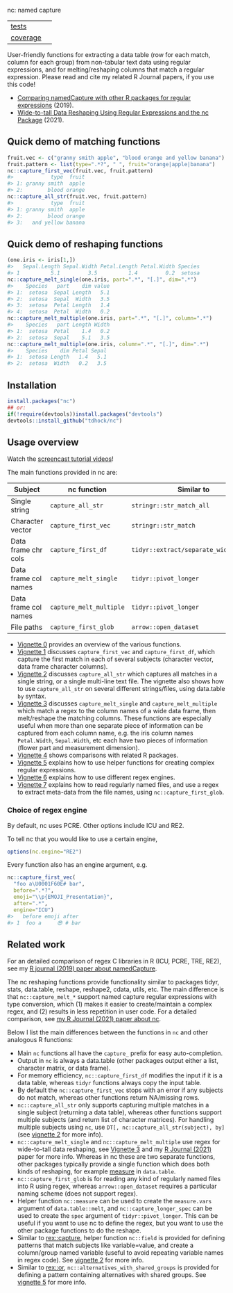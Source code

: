 nc: named capture

| [[file:tests/testthat][tests]]    | [[https://github.com/tdhock/nc/actions][https://github.com/tdhock/nc/workflows/R-CMD-check/badge.svg]]  |
| [[https://github.com/jimhester/covr][coverage]] | [[https://app.codecov.io/gh/tdhock/nc?branch=master][https://codecov.io/gh/tdhock/nc/branch/master/graph/badge.svg]] |

User-friendly functions for extracting a data
table (row for each match, column for each group)
from non-tabular text data using regular expressions,
and for melting/reshaping columns that match a regular expression.
Please read and cite my related R Journal papers, if you use this code!
- [[https://journal.r-project.org/archive/2019/RJ-2019-050/index.html][Comparing namedCapture with other R packages for regular expressions]] (2019).
- [[https://journal.r-project.org/archive/2021/RJ-2021-029/index.html][Wide-to-tall Data Reshaping Using Regular Expressions and the nc Package]] (2021).

** Quick demo of matching functions

#+BEGIN_SRC R
  fruit.vec <- c("granny smith apple", "blood orange and yellow banana")
  fruit.pattern <- list(type=".*?", " ", fruit="orange|apple|banana")
  nc::capture_first_vec(fruit.vec, fruit.pattern)
  #>            type  fruit
  #> 1: granny smith  apple
  #> 2:        blood orange
  nc::capture_all_str(fruit.vec, fruit.pattern)
  #>            type  fruit
  #> 1: granny smith  apple
  #> 2:        blood orange
  #> 3:   and yellow banana
#+END_SRC

** Quick demo of reshaping functions

#+begin_src R
  (one.iris <- iris[1,])
  #>   Sepal.Length Sepal.Width Petal.Length Petal.Width Species
  #> 1          5.1         3.5          1.4         0.2  setosa
  nc::capture_melt_single(one.iris, part=".*", "[.]", dim=".*")
  #>    Species   part    dim value
  #> 1:  setosa  Sepal Length   5.1
  #> 2:  setosa  Sepal  Width   3.5
  #> 3:  setosa  Petal Length   1.4
  #> 4:  setosa  Petal  Width   0.2
  nc::capture_melt_multiple(one.iris, part=".*", "[.]", column=".*")
  #>    Species   part Length Width
  #> 1:  setosa  Petal    1.4   0.2
  #> 2:  setosa  Sepal    5.1   3.5
  nc::capture_melt_multiple(one.iris, column=".*", "[.]", dim=".*")
  #>    Species    dim Petal Sepal
  #> 1:  setosa Length   1.4   5.1
  #> 2:  setosa  Width   0.2   3.5
#+end_src

** Installation

#+BEGIN_SRC R
install.packages("nc")
## or:
if(!require(devtools))install.packages("devtools")
devtools::install_github("tdhock/nc")
#+END_SRC


** Usage overview

Watch the [[https://www.youtube.com/watch?v=4mDJnVtzsbg&list=PLwc48KSH3D1P8R7470s0lgcUObJLEXSSO&index=1][screencast tutorial videos]]!

The main functions provided in nc are:

| Subject              | nc function             | Similar to                            | And                     |
|----------------------+-------------------------+---------------------------------------+-------------------------|
| Single string        | =capture_all_str=       | =stringr::str_match_all=              | =rex::re_matches=       |
| Character vector     | =capture_first_vec=     | =stringr::str_match=                  | =rex::re_matches=       |
| Data frame chr cols  | =capture_first_df=      | =tidyr::extract/separate_wider_regex= | =data.table::tstrsplit= |
| Data frame col names | =capture_melt_single=   | =tidyr::pivot_longer=                 | =data.table::melt=      |
| Data frame col names | =capture_melt_multiple= | =tidyr::pivot_longer=                 | =data.table::melt=      |
| File paths           | =capture_first_glob=    | =arrow::open_dataset=                 |                         |

- [[https://cloud.r-project.org/web/packages/nc/vignettes/v0-overview.html][Vignette 0]] provides an overview of the various functions.
- [[https://cloud.r-project.org/web/packages/nc/vignettes/v1-capture-first.html][Vignette 1]] discusses =capture_first_vec= and =capture_first_df=, which capture the first match in each of
  several subjects (character vector, data frame character columns).
- [[https://cloud.r-project.org/web/packages/nc/vignettes/v2-capture-all.html][Vignette 2]] discusses =capture_all_str= which captures all matches in
  a single string, or a single multi-line text file. The vignette also
  shows how to use =capture_all_str= on several different
  strings/files, using data.table =by= syntax.
- [[https://cloud.r-project.org/web/packages/nc/vignettes/v3-capture-melt.html][Vignette 3]] discusses =capture_melt_single= and
  =capture_melt_multiple= which match a regex to the column names of a
  wide data frame, then melt/reshape the matching columns. These functions are
  especially useful when more than one separate piece of information
  can be captured from each column name, e.g. the iris column names
  =Petal.Width=, =Sepal.Width=, etc each have two pieces of
  information (flower part and measurement dimension).
- [[https://cloud.r-project.org/web/packages/nc/vignettes/v4-comparisons.html][Vignette 4]] shows comparisons with related R packages.
- [[https://cloud.r-project.org/web/packages/nc/vignettes/v5-helpers.html][Vignette 5]] explains how to use helper functions for creating complex
  regular expressions.
- [[https://cloud.r-project.org/web/packages/nc/vignettes/v6-engines.html][Vignette 6]] explains how to use different regex engines.
- [[https://cloud.r-project.org/web/packages/nc/vignettes/v7-capture-glob.html][Vignette 7]] explains how to read regularly named files, and use a
  regex to extract meta-data from the file names, using
  =nc::capture_first_glob=.

*** Choice of regex engine

By default, nc uses PCRE. Other options include ICU and RE2.

To tell nc that you would like to use a certain engine, 
#+BEGIN_SRC R
options(nc.engine="RE2")
#+END_SRC

Every function also has an engine argument, e.g.

#+BEGIN_SRC R
  nc::capture_first_vec(
    "foo a\U0001F60E# bar",
    before=".*?",
    emoji="\\p{EMOJI_Presentation}",
    after=".*",
    engine="ICU")
  #>   before emoji after
  #> 1  foo a     😎 # bar
#+END_SRC

** Related work

For an detailed comparison of regex C libraries in R (ICU, PCRE,
TRE, RE2), see my [[https://github.com/tdhock/namedCapture-article][R journal (2019) paper about namedCapture]].

The nc reshaping functions provide functionality similar to packages
tidyr, stats, data.table, reshape, reshape2, cdata, utils, etc. The
main difference is that =nc::capture_melt_*= support named capture
regular expressions with type conversion, which (1) makes it easier to
create/maintain a complex regex, and (2) results in less repetition in
user code. For a detailed comparison, see [[https://github.com/tdhock/nc-article][my R Journal (2021) paper
about nc]].
  
Below I list the main
differences between the functions in =nc= and other analogous R functions:
- Main =nc= functions all have the =capture_= prefix for easy auto-completion.
- Output in =nc= is always a data.table (other packages output either
  a list, character matrix, or data frame).
- For memory efficiency, =nc::capture_first_df= modifies the input if
  it is a data table, whereas =tidyr= functions always
  copy the input table.
- By default the =nc::capture_first_vec= stops with an error if any
  subjects do not match, whereas other functions
  return NA/missing rows.
- =nc::capture_all_str= only supports capturing multiple matches in a
  single subject (returning a data table), whereas other functions support
  multiple subjects (and return list of character matrices).
  For handling multiple subjects using =nc=,
  use =DT[, nc::capture_all_str(subject), by]=
  (see [[https://cloud.r-project.org/web/packages/nc/vignettes/v2-capture-all.html][vignette 2]] for more info).
- =nc::capture_melt_single= and =nc::capture_melt_multiple= use regex
  for wide-to-tall data reshaping, see [[https://cloud.r-project.org/web/packages/nc/vignettes/v3-capture-melt.html][Vignette 3]] and my [[https://journal.r-project.org/archive/2021/RJ-2021-029/index.html][R Journal
  (2021)]] paper for more info. Whereas in nc these are two separate
  functions, other packages typically provide a single function which
  does both kinds of reshaping, for example [[https://rdrr.io/github/Rdatatable/data.table/man/measure.html][measure]] in =data.table=.
- =nc::capture_first_glob= is for reading any kind of regularly named
  files into R using regex, whereas =arrow::open_dataset= requires a
  particular naming scheme (does not support regex).
- Helper function =nc::measure= can be used to create the
  =measure.vars= argument of =data.table::melt=, and
  =nc::capture_longer_spec= can be used to create the =spec= argument
  of =tidyr::pivot_longer=. This can be useful if you want to use nc
  to define the regex, but you want to use the other package functions
  to do the reshape.
- Similar to [[https://github.com/r-lib/rex/blob/main/R/capture.R][rex::capture]], helper function =nc::field= is provided for
  defining patterns that match subjects like variable=value, and
  create a column/group named variable (useful to avoid repeating
  variable names in regex code). See [[https://cloud.r-project.org/web/packages/nc/vignettes/v2-capture-all.html][vignette 2]] for more info.
- Similar to [[https://github.com/r-lib/rex/blob/main/R/or.R][rex::or]], =nc::alternatives_with_shared_groups= is
  provided for defining a pattern containing alternatives with shared
  groups. See [[https://cloud.r-project.org/web/packages/nc/vignettes/v5-helpers.html][vignette 5]] for more info.

